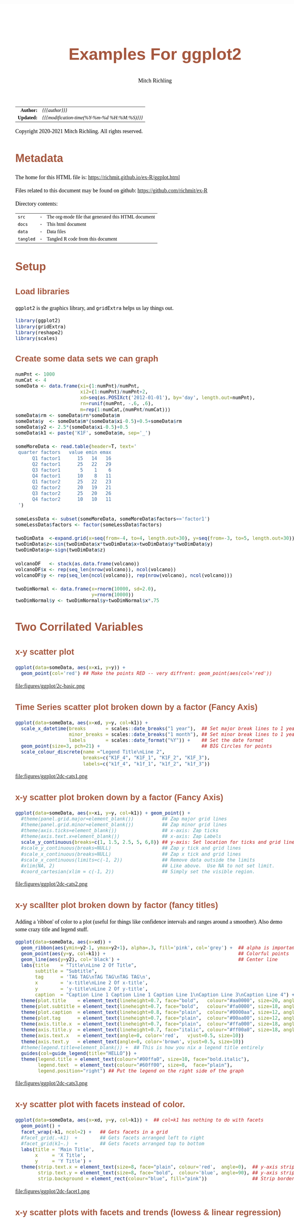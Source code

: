 # -*- Mode:Org; Coding:utf-8; fill-column:158 org-html-link-org-files-as-html:nil -*-
#+TITLE:       Examples For ggplot2 
#+AUTHOR:      Mitch Richling
#+EMAIL:       http://www.mitchr.me/
#+DESCRIPTION: ggplot2 examples
#+KEYWORDS:    ggplot2 package r cran examples
#+LANGUAGE:    en
#+OPTIONS:     num:t toc:nil \n:nil @:t ::t |:t ^:nil -:t f:t *:t <:t skip:nil d:nil todo:t pri:nil H:5 p:t author:t html-scripts:nil 
#+SEQ_TODO:    TODO:NEW(t)                         TODO:WORK(w)    TODO:HOLD(h)    | TODO:FUTURE(f)   TODO:DONE(d)    TODO:CANCELED(c)
#+HTML_HEAD: <style>body { width: 95%; margin: 2% auto; font-size: 18px; line-height: 1.4em; font-family: Georgia, serif; color: black; background-color: white; }</style>
#+HTML_HEAD: <style>body { min-width: 820px; max-width: 1024px; }</style>
#+HTML_HEAD: <style>h1,h2,h3,h4,h5,h6 { color: #A5573E; line-height: 1em; font-family: Helvetica, sans-serif; }</style>
#+HTML_HEAD: <style>h1,h2,h3 { line-height: 1.4em; }</style>
#+HTML_HEAD: <style>h1.title { font-size: 3em; }</style>
#+HTML_HEAD: <style>h4,h5,h6 { font-size: 1em; }</style>
#+HTML_HEAD: <style>.org-src-container { border: 1px solid #ccc; box-shadow: 3px 3px 3px #eee; font-family: Lucida Console, monospace; font-size: 80%; margin: 0px; padding: 0px 0px; position: relative; }</style>
#+HTML_HEAD: <style>.org-src-container>pre { line-height: 1.2em; padding-top: 1.5em; margin: 0.5em; background-color: #404040; color: white; overflow: auto; }</style>
#+HTML_HEAD: <style>.org-src-container>pre:before { display: block; position: absolute; background-color: #b3b3b3; top: 0; right: 0; padding: 0 0.2em 0 0.4em; border-bottom-left-radius: 8px; border: 0; color: white; font-size: 100%; font-family: Helvetica, sans-serif;}</style>
#+HTML_HEAD: <style>pre.example { white-space: pre-wrap; white-space: -moz-pre-wrap; white-space: -o-pre-wrap; font-family: Lucida Console, monospace; font-size: 80%; background: #404040; color: white; display: block; padding: 0em; border: 2px solid black; }</style>
#+HTML_LINK_HOME: https://www.mitchr.me/
#+HTML_LINK_UP: https://richmit.github.io/ex-R/
#+EXPORT_FILE_NAME: ../docs/ggplot

#+ATTR_HTML: :border 2 solid #ccc :frame hsides :align center
|        <r> | <l>                                          |
|  *Author:* | /{{{author}}}/                               |
| *Updated:* | /{{{modification-time(%Y-%m-%d %H:%M:%S)}}}/ |
#+ATTR_HTML: :align center
Copyright 2020-2021 Mitch Richling. All rights reserved.

#+TOC: headlines 5

#        #         #         #         #         #         #         #         #         #         #         #         #         #         #         #         #         #
#   00   #    10   #    20   #    30   #    40   #    50   #    60   #    70   #    80   #    90   #   100   #   110   #   120   #   130   #   140   #   150   #   160   #
# 234567890123456789012345678901234567890123456789012345678901234567890123456789012345678901234567890123456789012345678901234567890123456789012345678901234567890123456789
#        #         #         #         #         #         #         #         #         #         #         #         #         #         #         #         #         #
#        #         #         #         #         #         #         #         #         #         #         #         #         #         #         #         #         #

* Metadata

The home for this HTML file is: https://richmit.github.io/ex-R/ggplot.html

Files related to this document may be found on github: https://github.com/richmit/ex-R

Directory contents:
#+ATTR_HTML: :border 0 :frame none :rules none :align center
   | =src=     | - | The org-mode file that generated this HTML document |
   | =docs=    | - | This html document                                  |
   | =data=    | - | Data files                                          |
   | =tangled= | - | Tangled R code from this document                   |

* Setup

** Load libraries

=ggplot2= is the graphics library, and =gridExtra= helps us lay things out.

#+BEGIN_SRC R :session :results silent :exports code :tangle "../tangled/ggplot.R"
library(ggplot2)
library(gridExtra)
library(reshape2)
library(scales)
#+END_SRC

** Create some data sets we can graph

#+BEGIN_SRC R :session :results silent :exports code :tangle "../tangled/ggplot.R"
numPnt <- 1000
numCat <- 4
someData <- data.frame(xi=(1:numPnt)/numPnt,
                       xi2=(1:numPnt)/numPnt+2,
                       xd=seq(as.POSIXct('2012-01-01'), by='day', length.out=numPnt),
                       rn=runif(numPnt, -.6, .6),
                       m=rep(1:numCat,(numPnt/numCat)))
someData$rm <- someData$rn*someData$m
someData$y  <- someData$m*(someData$xi-0.5)+0.5+someData$rm
someData$y2 <- 2.5*(someData$xi-0.5)+0.5
someData$k1 <- paste('K1F', someData$m, sep='_')

someMoreData <- read.table(header=T, text='
 quarter factors   value emin emax
      Q1 factor1      15   14   16
      Q2 factor1      25   22   29
      Q3 factor1       5    1    6
      Q4 factor1      10    8   11
      Q1 factor2      25   22   23
      Q2 factor2      20   19   21
      Q3 factor2      25   20   26
      Q4 factor2      10   10   11
 ')

someLessData <- subset(someMoreData, someMoreData$factors=='factor1')
someLessData$factors <- factor(someLessData$factors)

twoDimData  <-expand.grid(x=seq(from=-4, to=4, length.out=30), y=seq(from=-3, to=5, length.out=30))
twoDimData$z<-sin(twoDimData$x*twoDimData$x+twoDimData$y*twoDimData$y)
twoDimData$p<-sign(twoDimData$z)

volcanoDF   <- stack(as.data.frame(volcano))
volcanoDF$x <- rep(seq_len(nrow(volcano)), ncol(volcano))
volcanoDF$y <- rep(seq_len(ncol(volcano)), rep(nrow(volcano), ncol(volcano)))

twoDimNormal <- data.frame(x=rnorm(10000, sd=2.0),
                           y=rnorm(10000))
twoDimNormal$y <- twoDimNormal$y+twoDimNormal$x*.75
#+END_SRC

* Two Corrilated Variables

** x-y scatter plot

#+BEGIN_SRC R :session :file ../docs/figures/ggplot/2c-basic.png :width 800 :height 600 :results graphics :exports code :tangle "../tangled/ggplot.R"
ggplot(data=someData, aes(x=xi, y=y)) +
  geom_point(col='red') ## Make the points RED -- very diffrent: geom_point(aes(col='red'))
#+END_SRC

#+RESULTS:

file:figures/ggplot/2c-basic.png

** Time Series scatter plot broken down by a factor (Fancy Axis)

#+BEGIN_SRC R :session :file ../docs/figures/ggplot/2dc-cats1.png :width 800 :height 600 :results graphics :exports code :tangle "../tangled/ggplot.R"
ggplot(data=someData, aes(x=xd, y=y, col=k1)) +
  scale_x_datetime(breaks       = scales::date_breaks("1 year"),  ## Set major break lines to 1 year
                   minor_breaks = scales::date_breaks("1 month"), ## Set minor break lines to 1 year
                   labels       = scales::date_format("%Y")) +    ## Set the date format
  geom_point(size=3, pch=21) +                                    ## BIG Circles for points
  scale_colour_discrete(name ="Legend Title\nLine 2",
                        breaks=c("K1F_4", "K1F_1", "K1F_2", "K1F_3"),
                        labels=c("k1f_4", "k1f_1", "k1f_2", "k1f_3"))
#+END_SRC

#+RESULTS:

file:figures/ggplot/2dc-cats1.png  

** x-y scatter plot broken down by a factor (Fancy Axis)

#+BEGIN_SRC R :session :file ../docs/figures/ggplot/2dc-cats2.png :width 800 :height 600 :results graphics :exports code :tangle "../tangled/ggplot.R"
ggplot(data=someData, aes(x=xi, y=y, col=k1)) + geom_point() +
  #theme(panel.grid.major=element_blank())          ## Zap major grid lines
  #theme(panel.grid.minor=element_blank())          ## Zap minor grid lines
  #theme(axis.ticks=element_blank())                ## x-axis: Zap ticks
  #theme(axis.text.x=element_blank())               ## x-axis: Zap Labels
  scale_y_continuous(breaks=c(1, 1.5, 2.5, 5, 6,8)) ## y-axis: Set location for ticks and grid lines
  #scale_y_continuous(breaks=NULL)                  ## Zap y tick and grid lines
  #scale_x_continuous(breaks=NULL)                  ## Zap x tick and grid lines
  #scale_x_continuous(limits=c(-1, 2))              ## Remove data outside the limits
  #xlim(NA, 2)                                      ## Like above.  Use NA to not set limit.
  #coord_cartesian(xlim = c(-1, 2))                 ## Simply set the visible region.
#+END_SRC

#+RESULTS:

file:figures/ggplot/2dc-cats2.png

** x-y scallter plot broken down by factor (fancy titles)

Adding a 'ribbon' of color to a plot (useful for things like confidence intervals and ranges around a smoother). Also demo some crazy title and legend stuff.

#+BEGIN_SRC R :session :file ../docs/figures/ggplot/2dc-cats3.png :width 800 :height 600 :results graphics :exports code :tangle "../tangled/ggplot.R"
ggplot(data=someData, aes(x=xd)) + 
  geom_ribbon(aes(ymin=y2-1, ymax=y2+1), alpha=.3, fill='pink', col='grey') +  ## alpha is important
  geom_point(aes(y=y, col=k1)) +                                               ## Colorful points
  geom_line(aes(y=y2), col='black') +                                          ## Center line
  labs(title    = "Title\nLine 2 Of Title",
       subtitle = "Subtitle",
       tag      = 'TAG TAG\nTAG TAG\nTAG TAG\n',
       x        = 'x-title\nLine 2 Of x-title',
       y        = 'y-title\nLine 2 Of y-title',
       caption  = "Caption Line 1 Caption Line 1 Caption Line 1\nCaption Line 3\nCaption Line 4") +
  theme(plot.title    = element_text(lineheight=0.7, face="bold",   colour="#aa0000", size=20, angle=0))  +
  theme(plot.subtitle = element_text(lineheight=0.7, face="bold",   colour="#fa0000", size=18, angle=0))  +
  theme(plot.caption  = element_text(lineheight=0.8, face="plain",  colour="#0000aa", size=12, angle=0))  +
  theme(plot.tag      = element_text(lineheight=0.7, face="plain",  colour="#00aa00", size=12, angle=0))  +
  theme(axis.title.x  = element_text(lineheight=0.7, face="plain",  colour="#ffa000", size=18, angle=0))  +
  theme(axis.title.y  = element_text(lineheight=0.7, face="italic", colour="#ff00a0", size=18, angle=90)) +
  theme(axis.text.x   = element_text(angle=0, color='red',   vjust=0.5, size=10))                         +
  theme(axis.text.y   = element_text(angle=0, color='brown', vjust=0.5, size=10))                         +
  #theme(legend.title=element_blank()) +  ## This is how you nix a legend title entirely
  guides(col=guide_legend(title="HELLO")) +                                    
  theme(legend.title = element_text(colour="#00ffa0", size=10, face="bold.italic"),
        legend.text  = element_text(colour="#60ff00", size=8,  face="plain"),
        legend.position="right") ## Put the legend on the right side of the graph
#+END_SRC

#+RESULTS:

file:figures/ggplot/2dc-cats3.png

** x-y scatter plot with facets instead of color.

#+BEGIN_SRC R :session :file ../docs/figures/ggplot/2dc-facet1.png :width 800 :height 600 :results graphics :exports code :tangle "../tangled/ggplot.R"
ggplot(data=someData, aes(x=xd, y=y, col=k1)) +  ## col=k1 has nothing to do with facets
  geom_point() +
  facet_wrap(~k1, ncol=2) +   ## Gets facets in a grid
  #facet_grid(.~k1)  +        ## Gets facets arranged left to right
  #facet_grid(k1~.)  +        ## Gets facets arranged top to bottom
  labs(title = 'Main Title',  
       x     = 'X Title',     
       y     = 'Y Title') +   
  theme(strip.text.x = element_text(size=8, face="plain", colour='red',  angle=0),  ## y-axis strip text
        strip.text.y = element_text(size=8, face="bold",  colour='blue', angle=90), ## y-axis strip text
        strip.background = element_rect(colour="blue", fill="pink"))                ## Strip border and fill
#+END_SRC

#+RESULTS:

file:figures/ggplot/2dc-facet1.png

** x-y scatter plots with facets and trends (lowess & linear regression)

#+BEGIN_SRC R :session :file ../docs/figures/ggplot/2dc-facet2.png :width 800 :height 600 :results graphics :exports code :tangle "../tangled/ggplot.R"
ggplot(data=someData, aes(x=xd, y=y)) +
  geom_point(col='pink') +                             ## Draw the points in pink
  #geom_smooth(method="loess") +                       ## DEFAULT. lowess.  Show confidence interval. 
  #geom_smooth(method="lm") +                          ## Linear model
  geom_smooth(method="lm", level=0.9999) +             ## Linear model with explicit confidence level
  #geom_smooth(method="lm", se=FALSE) +                ## Don't show the confidence interval
  #geom_smooth(method="gam", formula = y~s(x)) +       ## Generalised additive model.  Needs library(mgcv)
  #geom_smooth(method="rlm") +                         ## Robust linear regression. Needs library(MASS)
  facet_wrap(~k1, ncol=2)
#+END_SRC

#+RESULTS:

file:figures/ggplot/2dc-facet2.png

** Simple x-y graphs with linear regression lines

#+BEGIN_SRC R :session :file ../docs/figures/ggplot/2dc-lr1.png :width 800 :height 600 :results graphics :exports code :tangle "../tangled/ggplot.R"
ggplot(data=someData, aes(x=xd, y=y, col=k1)) +
  geom_point() +                                      ## Draw points
  geom_smooth(method="lm", se=FALSE)                  ## Don't show the confidence interval
  #geom_smooth(method="loess", span=.2, se=FALSE)     ## lowess.  No confidence interval
#+END_SRC

#+RESULTS:

file:figures/ggplot/2dc-lr1.png

** linear regression used for future prediction

#+BEGIN_SRC R :session :file ../docs/figures/ggplot/2dc-lrf.png :width 800 :height 600 :results graphics :exports code :tangle "../tangled/ggplot.R"
expandedRange <- c(min(someData$xi),                     ## Range from min to max+1/2 the range.
                   max(someData$xi) +
                       diff(range(someData$xi))/2) 
ggplot(data=someData, aes(x=xi, y=y)) +
  scale_x_continuous(limits = expandedRange) +         ## Extend the x-axis. coord_cartesian won't work here.
  #geom_line() +                                       ## Add this if you want to connect the dots. ;)
  geom_point() +                                       ## You can also use points!
  geom_smooth(method="lm", fullrange=TRUE, level=0.99) ## Linear model with a .99 confidence interval
#+END_SRC

#+RESULTS:

file:figures/ggplot/2dc-lrf.png

* Distribution Comparison

** Box-n-Wisker

#+BEGIN_SRC R :session :file ../docs/figures/ggplot/dc-baw.png :width 800 :height 600 :results graphics :exports code :tangle "../tangled/ggplot.R"
ggplot(data=someData, aes(x=k1, y=y)) + 
  geom_boxplot(col='red', fill='pink')
#+END_SRC

#+RESULTS:

file:figures/ggplot/dc-baw.png

** Colorful Box-n-Wisker

#+BEGIN_SRC R :session :file ../docs/figures/ggplot/dc-bawcolor.png :width 800 :height 600 :results graphics :exports code :tangle "../tangled/ggplot.R"
ggplot(data=someData, aes(x=k1, y=y, fill=k1))+
  geom_boxplot(show.legend=FALSE)                  ## Suppress the legend
#+END_SRC

#+RESULTS:
   
file:figures/ggplot/dc-bawcolor.png

** Category labels on the axis with no legend

#+BEGIN_SRC R :session :file ../docs/figures/ggplot/dc-leg1.png :width 800 :height 600 :results graphics :exports code :tangle "../tangled/ggplot.R"
  ggplot(data=someData, aes(x=k1, y=y, fill=k1)) +  
    geom_boxplot(col='black', alpha=.4, show.legend=FALSE) +
    scale_x_discrete(labels=c("x1", "x2", "x3", "x4")) +
    scale_fill_discrete(name="Title\nSecond Line Of Title",  ## Set title of legend
                        labels=c("x1", "x2", "x3", "x4"))    ## Set labels of legend
#+END_SRC

#+RESULTS:

file:figures/ggplot/dc-leg1.png

** Category labels on the axis with no legend

#+BEGIN_SRC R :session :file ../docs/figures/ggplot/dc-leg2.png :width 800 :height 600 :results graphics :exports code :tangle "../tangled/ggplot.R"
  ggplot(data=someData, aes(x=k1, y=y, fill=k1)) +  
    geom_boxplot(col='black', alpha=.4) +
    scale_x_discrete(breaks=NULL) +                          ## x-axis: Zap the lables all togehter
    scale_fill_discrete(name="Title\nSecond Line Of Title",  ## Set title of legend
                        labels=c("x1", "x2", "x3", "x4"))    ## Set labels of legend
#+END_SRC

#+RESULTS:

file:figures/ggplot/dc-leg2.png

** A standard violin plot

Note: The white borders help the regions stand out

#+BEGIN_SRC R :session :file ../docs/figures/ggplot/dc-v.png :width 800 :height 600 :results graphics :exports code :tangle "../tangled/ggplot.R"
  ggplot(data=someData, aes(x=k1, y=y, fill=k1)) + 
    geom_violin(col='white',             ## Add white border on the violins
                show.legend=FALSE)       ## Suppress the legend
#+END_SRC

#+RESULTS:

file:figures/ggplot/dc-v.png

** Combine a violin and box-n-wisker plot

#+BEGIN_SRC R :session :file ../docs/figures/ggplot/dc-vpbnw.png :width 800 :height 600 :results graphics :exports code :tangle "../tangled/ggplot.R"
ggplot(data=someData, aes(x=k1, y=y, fill=k1)) + 
  geom_boxplot(col='black', alpha=.4) +
  geom_violin(alpha=.25, col=NA) +
  theme(legend.position="none")
#+END_SRC

#+RESULTS:

file:figures/ggplot/dc-vpbnw.png

* 2D Data

** Images

*** Simple Example

#+BEGIN_SRC R :session :file ../docs/figures/ggplot/2di-basic.png :width 800 :height 600 :results graphics :exports code :tangle "../tangled/ggplot.R"
ggplot(data=twoDimData, aes(x=x, y=y, fill=z)) +
  geom_tile() 
  #geom_raster() ## geom_raster() is faster, but requires length(x)==length(y)
#+END_SRC

#+RESULTS:

file:figures/ggplot/2di-basic.png

*** A dot in each cell scaled to =abs(z)=

#+BEGIN_SRC R :session :file ../docs/figures/ggplot/2di-dots.png :width 800 :height 600 :results graphics :exports code :tangle "../tangled/ggplot.R"
ggplot(data=twoDimData, aes(x=x, y=y)) +
  geom_tile(aes(fill=z)) +
  geom_point(aes(size=abs(z)), col='red')
#+END_SRC

#+RESULTS:

file:figures/ggplot/2di-dots.png

*** White text in each cell

#+BEGIN_SRC R :session :file ../docs/figures/ggplot/2di-text.png :width 800 :height 600 :results graphics :exports code :tangle "../tangled/ggplot.R"
ggplot(data=twoDimData, aes(x=x, y=y)) +
  geom_tile(aes(fill=z)) +
  geom_text(aes(label=p), col='white', size=4)
#+END_SRC

#+RESULTS:

file:figures/ggplot/2di-text.png

*** Text in each cell with a color set by the z value

#+BEGIN_SRC R :session :file ../docs/figures/ggplot/2di-txtcol.png :width 800 :height 600 :results graphics :exports code :tangle "../tangled/ggplot.R"
ggplot(data=twoDimData, aes(x=x, y=y)) +
  geom_tile(aes(fill=z)) +
  geom_text(aes(label=p), col=c('red', 'black', 'green')[sign(twoDimData$z)+2], size=4)
#+END_SRC

#+RESULTS:

file:figures/ggplot/2di-txtcol.png

*** Contours in white

#+BEGIN_SRC R :session :file ../docs/figures/ggplot/2di-cont1.png :width 800 :height 600 :results graphics :exports code :tangle "../tangled/ggplot.R"
ggplot(data=volcanoDF, aes(x=x, y=y)) +
  geom_raster(aes(fill=values), interpolate=TRUE) +  # tile has no "interpolate" option.
  geom_contour(aes(z=values), col='white', size=1)
#+END_SRC

#+RESULTS:

file:figures/ggplot/2di-cont1.png

*** Contours in white (via =stat_contour= instead of =geom_tile=)

#+BEGIN_SRC R :session :file ../docs/figures/ggplot/2di-cont2.png :width 800 :height 600 :results graphics :exports code :tangle "../tangled/ggplot.R"
ggplot(data=volcanoDF, aes(x=x, y=y, z=values)) +
  stat_contour(geom="polygon", aes(fill=..level..))  + 
  stat_contour(col='white', size=1)
#+END_SRC

#+RESULTS:

file:figures/ggplot/2di-cont2.png

*** Just contour lines colored determined by contour level

#+BEGIN_SRC R :session :file ../docs/figures/ggplot/2di-ccont.png :width 800 :height 600 :results graphics :exports code :tangle "../tangled/ggplot.R"
ggplot(data=volcanoDF, aes(x=x, y=y, z=values)) +
  geom_contour(aes(col=..level..), size=2)              ##  Fatten up the line so the color shows up
#+END_SRC

#+RESULTS:

file:figures/ggplot/2di-ccont.png

** Histograms

*** Rectangular or hexagon bins

#+BEGIN_SRC R :session :file ../docs/figures/ggplot/2d-hexhist.png :width 800 :height 600 :results graphics :exports code :tangle "../tangled/ggplot.R"
ggplot(data=twoDimNormal, aes(x=x,y=y)) + 
  #geom_rug() +                           ## Add a rug (dot-plot) to each axis for lower density plots
  stat_bin2d(aes(fill=..count..))         ## Use this for rectangular bins!
  #stat_binhex(aes(fill=..count..))       ## Use this for hexagon bins.
#+END_SRC

#+RESULTS:

file:figures/ggplot/2d-hexhist.png

*** Density Estimation via scatterplot with semi-transparent data points

#+BEGIN_SRC R :session :file ../docs/figures/ggplot/2d-densa.png :width 800 :height 600 :results graphics :exports code :tangle "../tangled/ggplot.R"
ggplot(data=twoDimNormal, aes(x=x,y=y)) +
  geom_point(alpha=.2, col='red') +           ## Alpha to visually indicate density
  #geom_rug() +                               ## Add a rug (dot-plot) to each axis for lower density plots
  geom_density2d(col='black', size=1)         ## Put contour lines after points to make sure we can see them.
#+END_SRC

#+RESULTS:

file:figures/ggplot/2d-densa.png

*** Density Estimation via a filled contour graph

#+BEGIN_SRC R :session :file ../docs/figures/ggplot/2d-densc.png :width 800 :height 600 :results graphics :exports code :tangle "../tangled/ggplot.R"
ggplot(data=twoDimNormal, aes(x=x,y=y)) +
  geom_point(alpha=.5, col='black') +         ## Show outlier with dots (must be first)
  #geom_rug() +                               ## Add a rug (dot-plot) to each axis for lower density plots
  stat_density2d(aes(fill = ..level..),       ## Fill in the contour graph -- covering up non-outlier points.
                 geom="polygon", col='white')
#+END_SRC

#+RESULTS:

file:figures/ggplot/2d-densc.png

*** Scatter plot with marginal histograms

#+BEGIN_SRC R :session :file ../docs/figures/ggplot/scat-hist.png :width 800 :height 600 :results graphics :exports code :tangle "../tangled/ggplot.R"
histTop <- ggplot(twoDimNormal) +                                     ## Create histogram that goes at the top
  geom_histogram(aes(x=x),
                 col='white',
                 fill='red',
                 binwidth=diff(range(twoDimNormal$x))/50) +
  theme(axis.ticks = element_blank(),
        axis.text.x = element_text(margin=margin(0,0,0,0,"pt")),
        plot.margin = unit(c(0,0,0,0),"lines"),
        axis.title.x = element_blank(),
        axis.text.y = element_blank(),
        axis.title.y = element_blank(),
        axis.ticks.length = unit(0,"null")) +
  scale_x_continuous(limits=range(twoDimNormal$x))

histRight <- ggplot(twoDimNormal) +                                   ## Create histogram that goes at the right
  geom_histogram(aes(x=y),
                 col='white',
                 fill='red',
                 binwidth=diff(range(twoDimNormal$y))/50) +
  coord_flip() +
  theme(axis.text.x = element_blank(),
        axis.text.y = element_text(margin=margin(0,0,0,0,"pt")),
        axis.ticks = element_blank(),
        plot.margin = unit(c(0,0,0,0),"lines"),
        axis.title.x = element_blank(),
        axis.title.y = element_blank(),
        axis.ticks.length = unit(0,"null")) +
  scale_x_continuous(limits=range(twoDimNormal$y))

maxCount = max(c(max(ggplot_build(histTop)$data[[1]]$count),          ## Set idential scales for histograms
                 max(ggplot_build(histRight)$data[[1]]$count)))
histTop   <- histTop + scale_y_continuous(limits=c(0,maxCount+1))
histRight <- histRight + scale_y_continuous(limits=c(0,maxCount+1))

scatter <- ggplot(twoDimNormal)+                                      ## Create scatter plot in the center.  
  geom_point(aes(x=x,y=y), col=rgb(1,0,0,.05)) +
  theme(axis.text.x = element_blank(),
        axis.ticks = element_blank(),
        plot.margin = unit(c(0,0,0,0),"lines"),
        axis.title.x = element_blank(),
        axis.text.y = element_blank(),
        axis.title.y = element_blank(),
        axis.ticks.length = unit(0,"null")) +
  scale_x_continuous(limits=range(twoDimNormal$x)) + 
  scale_y_continuous(limits=range(twoDimNormal$y))

aGrob <- arrangeGrob(histTop,                                         ## Put it all together
                     grob(),
                     scatter,
                     histRight,
                     ncol=2,
                     nrow=2,
                     widths=c(3, 1),
                     heights=c(1, 3))
grid.newpage()
grid.draw(aGrob)
#+END_SRC

#+RESULTS:

file:figures/ggplot/scat-hist.png

* Barcharts 

** With pre-computed data

#+BEGIN_SRC R :session :file ../docs/figures/ggplot/bar-basic.png :width 800 :height 600 :results graphics :exports code :tangle "../tangled/ggplot.R"
ggplot(data=someLessData, aes(x=quarter, y=value)) +
  geom_bar(stat='identity', col='black', fill='red') +       ## Draws red bars with black borders
  geom_text(aes(label=value), vjust='top', nudge_y=-0.25) +  ## Adds the numerical label to each bar
  theme(panel.grid.minor.x=element_blank(),                  ## Get rid of the vertical grid lines
        panel.grid.major.x=element_blank())
#+END_SRC

#+RESULTS:

file:figures/ggplot/bar-basic.png

** Barcharts with pre-computed data with color filled bars

#+BEGIN_SRC R :session :file ../docs/figures/ggplot/bars-fill.png :width 800 :height 600 :results graphics :exports code :tangle "../tangled/ggplot.R"
ggplot(data=someLessData, aes(x=quarter, y=value, fill=quarter)) +
  geom_bar(stat='identity', col='black', show.legend=FALSE) +        ## col for black lines between bars
  geom_label(aes(label=value), fill='white', vjust='center') +       ## Number on each bar
  theme(panel.grid.minor.x=element_blank(),                          ## Get rid of the vertical grid lines
        panel.grid.major.x=element_blank())
#+END_SRC

#+RESULTS:

file:figures/ggplot/bars-fill.png

** Stacked barchart

Note: This form of barchart is easily misread by may people.  Not generally recommended.

#+BEGIN_SRC R :session :file ../docs/figures/ggplot/bar-stack.png :width 800 :height 600 :results graphics :exports code :tangle "../tangled/ggplot.R"
ggplot(data=someMoreData, aes(x=quarter, y=value, fill=factors)) +
  guides(fill=guide_legend(override.aes=list(colour=NA))) +       ## Zap slash across the legend color boxes
  geom_bar(stat='identity', col='black', position="stack") +
  theme(panel.grid.minor.x=element_blank(),                       ## Get rid of the vertical grid lines
        panel.grid.major.x=element_blank())
#+END_SRC

#+RESULTS:

file:figures/ggplot/bar-stack.png

** Side by side barchart

#+BEGIN_SRC R :session :file ../docs/figures/ggplot/bar-sbs.png :width 800 :height 600 :results graphics :exports code :tangle "../tangled/ggplot.R"
ggplot(data=someMoreData, aes(x=quarter, y=value, fill=factors)) +
  guides(fill=guide_legend(override.aes=list(colour=NA))) +       ## Zap slash across the legend color boxes
  geom_bar(stat='identity', col='black', position="dodge") +
  theme(panel.grid.minor.x=element_blank(),                       ## Get rid of the vertical grid lines
        panel.grid.major.x=element_blank())
#+END_SRC

#+RESULTS:

file:figures/ggplot/bar-sbs.png

** Stacked with constant height

Note: With more than two colors per bar, this form of barchart is easily misread by may people.  Not generally recommended.

#+BEGIN_SRC R :session :file ../docs/figures/ggplot/bar-stackunit.png :width 800 :height 600 :results graphics :exports code :tangle "../tangled/ggplot.R"
ggplot(data=someMoreData, aes(x=quarter, y=value, fill=factors)) +
  guides(fill=guide_legend(override.aes=list(colour=NA))) +       ## Zap slash across the legend color boxes
  geom_bar(stat='identity', col='black', position="fill") +
  theme(panel.grid.minor.x=element_blank(),                       ## Get rid of the vertical grid lines
        panel.grid.major.x=element_blank())
#+END_SRC

#+RESULTS:

file:figures/ggplot/bar-stackunit.png

** Circular bar chart

Note: Yhis form of chart is easily misread by may people.  Not generally recommended.

#+BEGIN_SRC R :session :file ../docs/figures/ggplot/bar-pie.png :width 800 :height 600 :results graphics :exports code :tangle "../tangled/ggplot.R"
ggplot(someLessData, aes(x=factor(1), y=value, fill=quarter)) +
  geom_bar(width=1, stat='identity', col='black') +         ## col puts black lines between slices
  guides(fill=guide_legend(override.aes=list(colour=NA))) + ## Get rid of the slash across the legend color boxes
  coord_polar(theta='y') +                                  ## This is how it gets round
  theme(axis.ticks=element_blank(),                         ## Get rid of axis ticks and labels
        axis.text.y=element_blank(),
        axis.text.x=element_text(colour='black')) +
  labs(title='Main Title',                                  ## You can set the title, but the x & y are ignored
       x='', y='')                                          ## Ignored!
#+END_SRC

#+RESULTS:

file:figures/ggplot/bar-pie.png

* 1D Histograms

** Basic

#+BEGIN_SRC R :session :file ../docs/figures/ggplot/1dh-basic.png :width 800 :height 600 :results graphics :exports code :tangle "../tangled/ggplot.R"
ggplot(data=someData, aes(x=rn)) +
  geom_histogram(col = "black", fill = "red", binwidth=diff(range(someData$rn))/20)
#+END_SRC

#+RESULTS:

file:figures/ggplot/1dh-basic.png

** With percentage instead of count

#+BEGIN_SRC R :session :file ../docs/figures/ggplot/1dh-perc.png :width 800 :height 600 :results graphics :exports code :tangle "../tangled/ggplot.R"
ggplot(data=someData, aes(x=rn, y = (..count..)/sum(..count..))) +
  geom_histogram(col = "black", fill = "red", binwidth=diff(range(someData$rn))/20) + 
  scale_y_continuous(labels=percent) +
  labs(y='%')
#+END_SRC

#+RESULTS:

file:figures/ggplot/1dh-perc.png

** Hard coded, inconsistantly sized, bin breaks

#+BEGIN_SRC R :session :file ../docs/figures/ggplot/1dh-badbins.png :width 800 :height 600 :results graphics :exports code :tangle "../tangled/ggplot.R"
ggplot(data=someData, aes(x=rn)) +
  geom_histogram(col = "black", fill = "red", breaks=c(-1.0,-0.5,-0.25,-0.1,0.0,0.1,0.25,0.5,1.0))
#+END_SRC

#+RESULTS:

file:figures/ggplot/1dh-badbins.png

** Fill color determined by bin count

#+BEGIN_SRC R :session :file ../docs/figures/ggplot/1dh-cbc.png :width 800 :height 600 :results graphics :exports code :tangle "../tangled/ggplot.R"
ggplot(data=someData, aes(x=rn, fill=..count..)) + 
  geom_histogram(col = "black", binwidth = .1) +   ## 'col' gets us black lines separating bars
  theme(legend.position="none")                    ## legend provides no new information (y-axis shows bar height)
#+END_SRC

#+RESULTS:

file:figures/ggplot/1dh-cbc.png

** With a density curve

#+BEGIN_SRC R :session :file ../docs/figures/ggplot/1dh-dens.png :width 800 :height 600 :results graphics :exports code :tangle "../tangled/ggplot.R"
ggplot(data=someData, aes(x=rn, y=..density..)) +
  geom_histogram(col = "black", fill = "red", binwidth = .11) + ## First so we always see density line.
  geom_density(col = "blue", size=2)                            ## Fatten up line so we can see it
#+END_SRC

#+RESULTS:

file:figures/ggplot/1dh-dens.png

* Pallets

** Completely custom

For example, a color blind safe palette from http://jfly.iam.u-tokyo.ac.jp/color/

#+BEGIN_SRC R :session :results output :exports code :tangle "../tangled/ggplot.R"
cbPalette <- c("#999999", "#E69F00", "#56B4E9", "#009E73", "#F0E442", "#0072B2", "#D55E00", "#CC79A7")
#+END_SRC

#+RESULTS:
#+begin_example
null device 
          1
null device 
          1
null device 
          1 
Warning messages:
1: Removed 2 rows containing missing values (geom_bar). 
2: Removed 2 rows containing missing values (geom_bar).
null device 
          1
null device 
          1
null device 
          1
null device 
          1
null device 
          1
null device 
          1
null device 
          1
null device 
          1
null device 
          1
null device 
          1
null device 
          1
#+end_example

#+BEGIN_SRC R :session :file ../docs/figures/ggplot/pal-custom1.png :width 800 :height 600 :results graphics :exports code :tangle "../tangled/ggplot.R"
ggplot(data=someData, aes(x=k1, y=y, fill=k1)) +
  geom_boxplot(col='black', alpha=.4) +
  scale_fill_manual(values=cbPalette)
#+END_SRC

#+RESULTS:

file:figures/ggplot/pal-custom1.png

#+BEGIN_SRC R :session :file ../docs/figures/ggplot/pal-custom2.png :width 800 :height 600 :results graphics :exports code :tangle "../tangled/ggplot.R"
ggplot(data=someData, aes(x=xd, y=y, col=k1)) + geom_point() +
  scale_colour_manual(values=cbPalette)
#+END_SRC

#+RESULTS:

file:figures/ggplot/pal-custom2.png

** Colorbrewer

*** Sequential palettes

#+BEGIN_SRC R :session :file ../docs/figures/ggplot/pal-cb-div.png :width 800 :height 600 :results graphics :exports code :tangle "../tangled/ggplot.R"
display.brewer.all(type="div")
#+END_SRC

#+RESULTS:

file:figures/ggplot/pal-cb-div.png

*** Diverging palettes

#+BEGIN_SRC R :session :file ../docs/figures/ggplot/pal-cb-seq.png :width 800 :height 600 :results graphics :exports code :tangle "../tangled/ggplot.R"
display.brewer.all(type="seq")
#+END_SRC

#+RESULTS:

file:figures/ggplot/pal-cb-seq.png

*** Qualitative palettes

#+BEGIN_SRC R :session :file ../docs/figures/ggplot/pal-cb-qual.png :width 800 :height 600 :results graphics :exports code :tangle "../tangled/ggplot.R"
display.brewer.all(type="qual")
#+END_SRC

#+RESULTS:

file:figures/ggplot/pal-cb-qual.png

*** With ggplot2

#+BEGIN_SRC R :session :file ../docs/figures/ggplot/pal-cb1.png :width 800 :height 600 :results graphics :exports code :tangle "../tangled/ggplot.R"
ggplot(data=someData, aes(x=k1, y=y, fill=k1)) +
  geom_boxplot(col='black', alpha=.4) +
  scale_fill_brewer(palette="Set2")
#+END_SRC

#+RESULTS:

file:figures/ggplot/pal-cb1.png

#+BEGIN_SRC R :session :file ../docs/figures/ggplot/pal-cb2.png :width 800 :height 600 :results graphics :exports code :tangle "../tangled/ggplot.R"
ggplot(data=someData, aes(x=xd, y=y, col=k1)) + 
  geom_point() +
  scale_colour_brewer(palette="Set1")
#+END_SRC

#+RESULTS:

file:figures/ggplot/pal-cb2.png


* Miscellaneous Stuff
** Working without =data.frame=

*** Sequence Plot of ONE Vector

Note: Like =plot(x)=

#+BEGIN_SRC R :session :file ../docs/figures/ggplot/basic-seq.png :width 800 :height 600 :results graphics :exports code :tangle "../tangled/ggplot.R"
ggplot(data=someData, aes(y=y, x=seq_along(y))) + geom_point()
#+END_SRC

#+RESULTS:

file:figures/ggplot/basic-seq.png

*** Scatterplot with a two vectors

Note: Like =plot(x, y)=

#+BEGIN_SRC R :session :file ../docs/figures/ggplot/basic-scat.png :width 800 :height 600 :results graphics :exports code :tangle "../tangled/ggplot.R"
ggplot() + geom_point(aes(x=rnorm(100), y=rnorm(100)))
#+END_SRC

#+RESULTS:

file:figures/ggplot/basic-scat.png

** Annotate within the plot region

#+BEGIN_SRC R :session :file ../docs/figures/ggplot/anno.png :width 800 :height 600 :results graphics :exports code :tangle "../tangled/ggplot.R"
qplot(data=someData,x=xi, y=y, color=k1) +
  geom_abline(intercept=0, slope=1, col='blue', size=3) +                                      ## line
  geom_hline(yintercept=-.5, col='red') +                                                      ## horizontal line
  geom_vline(xintercept=.55, col='red') +                                                      ## vertical line
  annotate("text", x=.25, y=.75, label="HI", col='red', size=14) +                             ## Text
  annotate("rect", xmin=0, xmax=.5, ymin=0, ymax=1.5, alpha=.1, fill='red', col='black') +     ## Rectangles
  annotate("segment", x=0.0, xend=0.25, y=-2.0, yend=-1.0) +                                   ## Segments
  annotate("segment", x=1.0, xend=0.75, y=-2.0, yend=-1.0, arrow=arrow(length=unit(0.5,"cm"))) ## Arrows!
#+END_SRC

#+RESULTS:

file:figures/ggplot/anno.png

** Combine Graphs

*** From potentially from different data frames on the same set of axes

#+BEGIN_SRC R :session :file ../docs/figures/ggplot/misc-combine.png :width 800 :height 600 :results graphics :exports code :tangle "../tangled/ggplot.R"
    ggplot() +
      geom_point(data=twoDimNormal, aes(x=x,  y=y, col='dots'),    size=2, alpha=0.25) +
      geom_line(data=someData,     aes(x=xi2+3, y=y2, col='line'), size=1, alpha=1.0) +
      scale_colour_manual(name='foo', 
                          values=c('dots'='red',     'line'='blue'), 
                          labels=c('line'='Da Line', 'dots'='Da Dots'))
#+END_SRC

#+RESULTS:

file:figures/ggplot/misc-combine.png

* Area graphs
        
** Standard

#+BEGIN_SRC R :session :file ../docs/figures/ggplot/area-basic.png :width 800 :height 600 :results graphics :exports code :tangle "../tangled/ggplot.R"
  ggplot(data=subset(someData, k1=='K1F_1'), aes(x=xi, y=abs(y))) +
    geom_area(col = "black", fill='red')
#+END_SRC

#+RESULTS:

file:figures/ggplot/area-basic.png

** Stacked

Note: Yhis form of chart is easily misread by may people.  Not generally recommended.

#+BEGIN_SRC R :session :file ../docs/figures/ggplot/area-stack.png :width 800 :height 600 :results graphics :exports code :tangle "../tangled/ggplot.R"
ggplot(data=someData, aes(x=xi, y=abs(y), fill=k1)) +
  geom_area(stat='identity', position="stack")
#+END_SRC

#+RESULTS:

file:figures/ggplot/area-stack.png
